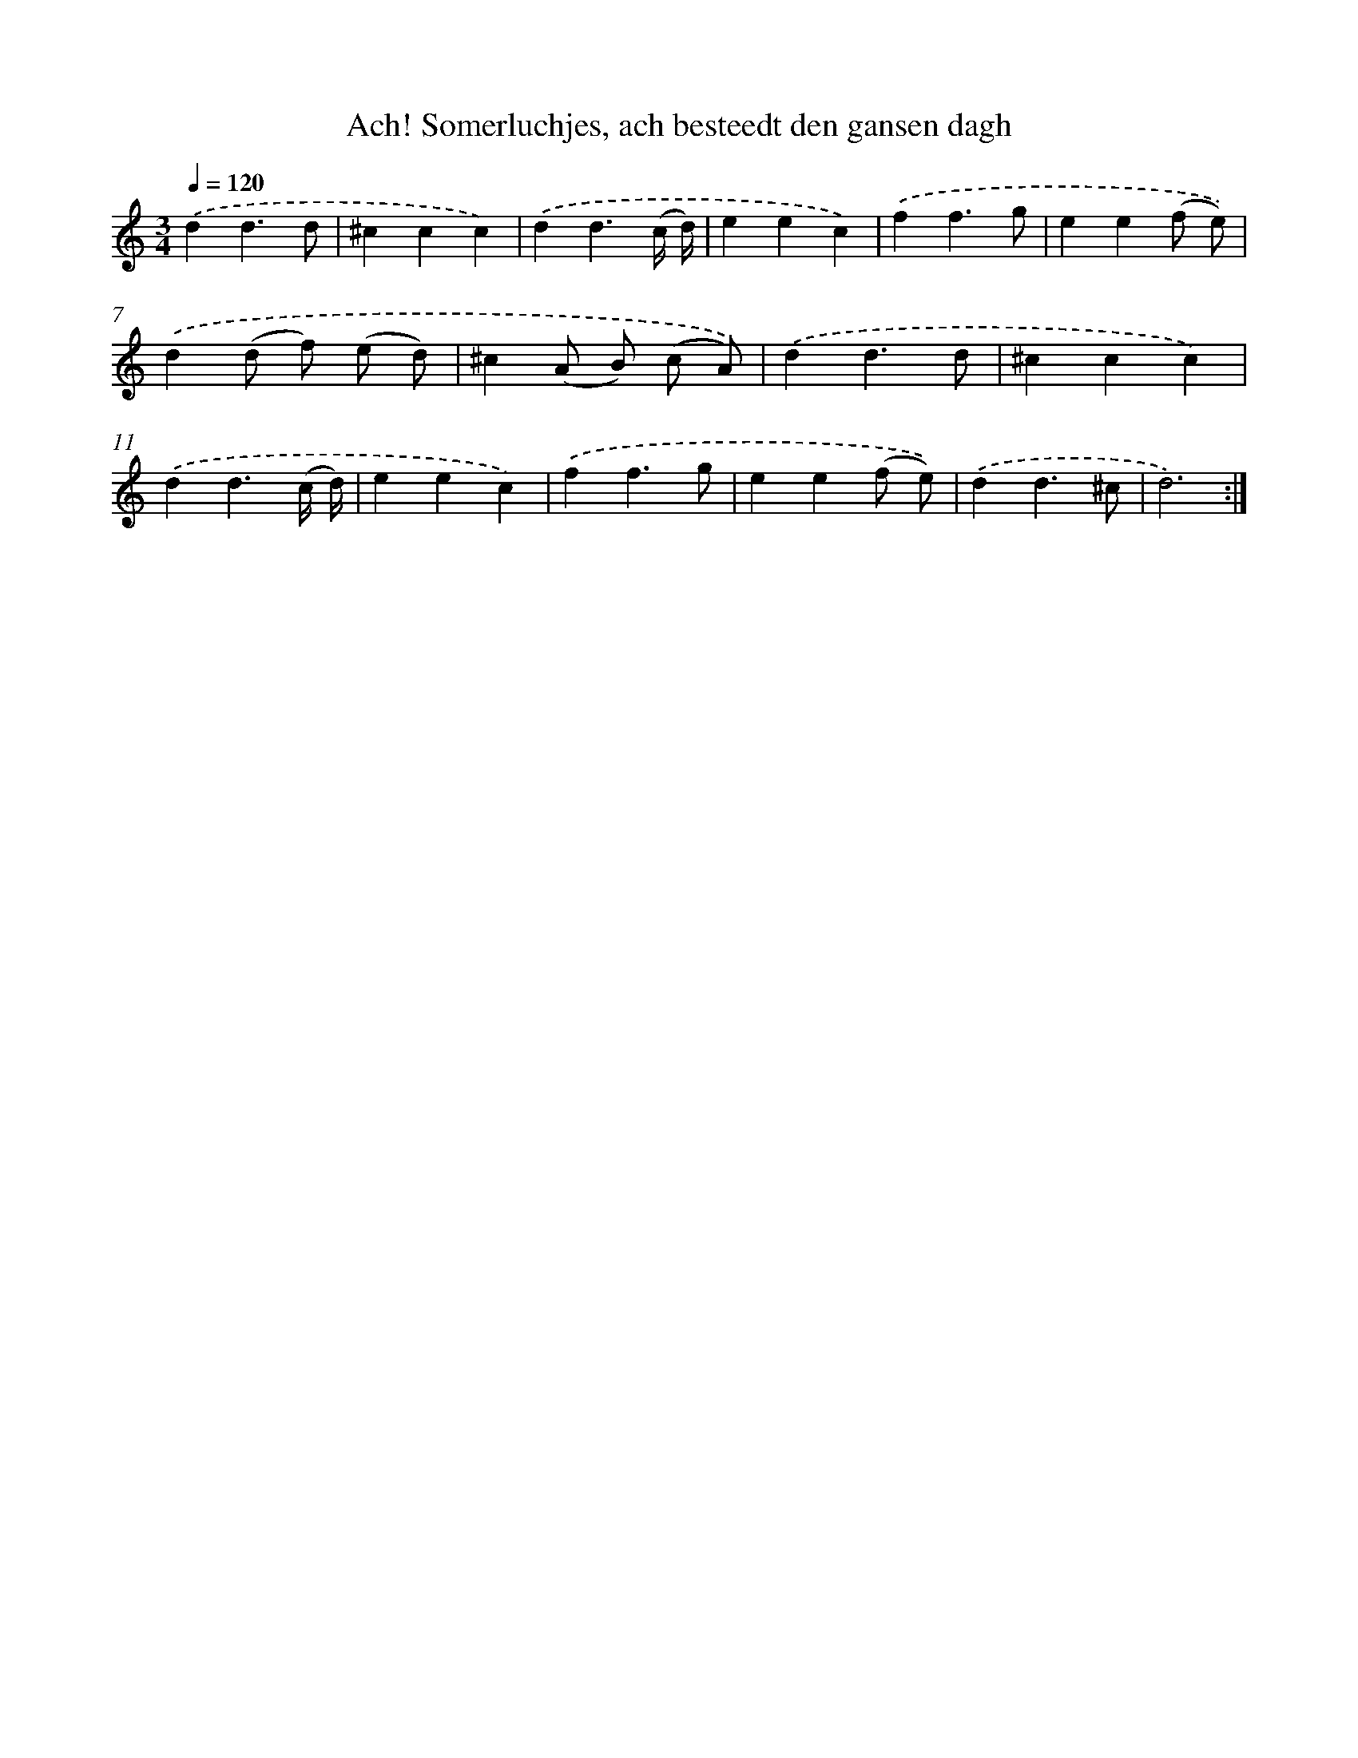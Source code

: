 X: 16676
T: Ach! Somerluchjes, ach besteedt den gansen dagh
%%abc-version 2.0
%%abcx-abcm2ps-target-version 5.9.1 (29 Sep 2008)
%%abc-creator hum2abc beta
%%abcx-conversion-date 2018/11/01 14:38:05
%%humdrum-veritas 116140218
%%humdrum-veritas-data 3997740759
%%continueall 1
%%barnumbers 0
L: 1/4
M: 3/4
Q: 1/4=120
K: C clef=treble
.('dd3/d/ |
^ccc) |
.('dd3/(c// d//) |
eec) |
.('ff3/g/ |
ee(f/ e/)) |
.('d(d/ f/) (e/ d/) |
^c(A/ B/) (c/ A/)) |
.('dd3/d/ |
^ccc) |
.('dd3/(c// d//) |
eec) |
.('ff3/g/ |
ee(f/ e/)) |
.('dd3/^c/ |
d3) :|]
